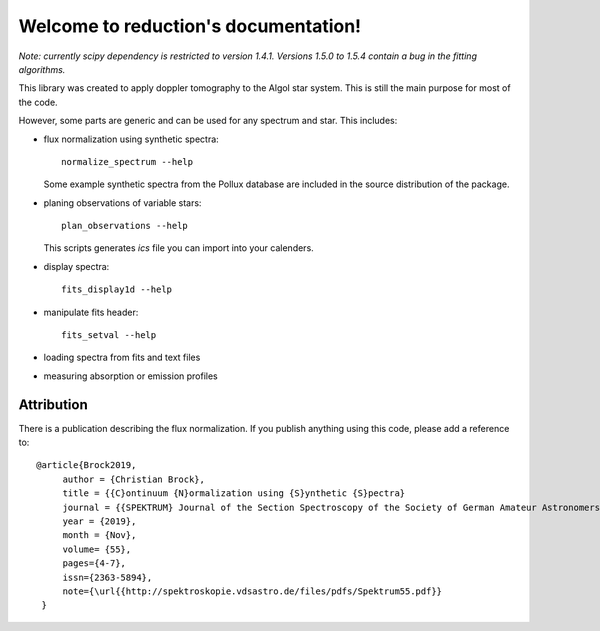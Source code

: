 Welcome to reduction's documentation!
=====================================

*Note: currently scipy dependency is restricted to version 1.4.1.
Versions 1.5.0 to 1.5.4 contain a bug in the fitting algorithms.*

This library was created to apply doppler tomography to the Algol star system.
This is still the main purpose for most of the code.

However, some parts are generic and can be used for any spectrum and star.
This includes:

- flux normalization using synthetic spectra::

   normalize_spectrum --help

  Some example synthetic spectra from the Pollux database are included
  in the source distribution of the package.

- planing observations of variable stars::

   plan_observations --help

  This scripts generates `ics` file you can import into your calenders.

- display spectra::

   fits_display1d --help

- manipulate fits header::

   fits_setval --help

- loading spectra from fits and text files

- measuring absorption or emission profiles


Attribution
-----------

There is a publication describing the flux normalization.
If you publish anything using this code, please add a reference to::

   @article{Brock2019,
        author = {Christian Brock},
        title = {{C}ontinuum {N}ormalization using {S}ynthetic {S}pectra}
        journal = {{SPEKTRUM} Journal of the Section Spectroscopy of the Society of German Amateur Astronomers},
        year = {2019},
        month = {Nov},
        volume= {55},
        pages={4-7},
        issn={2363-5894},
        note={\url{{http://spektroskopie.vdsastro.de/files/pdfs/Spektrum55.pdf}}
    }

